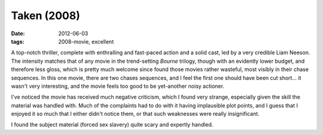 Taken (2008)
============

:date: 2012-06-03
:tags: 2008-movie, excellent



A top-notch thriller, complete with enthralling and fast-paced action
and a solid cast, led by a very credible Liam Neeson. The intensity
matches that of any movie in the trend-setting *Bourne* trilogy,
though with an evidently lower budget, and therefore less gloss, which
is pretty much welcome since found those movies rather wasteful, most
visibly in their chase sequences. In this one movie, there are two
chases sequences, and I feel the first one should have been cut
short...  it wasn't very interesting, and the movie feels too good to
be yet-another noisy actioner.

I've noticed the movie has received much negative criticism, which I
found very strange, especially given the skill the material was
handled with. Much of the complaints had to do with it having
implausible plot points, and I guess that I enjoyed it so much that I
either didn't notice them, or that such weaknesses were really
insignificant.

I found the subject material (forced sex slavery) quite scary and
expertly handled.
